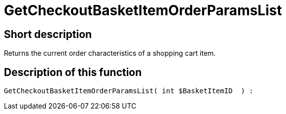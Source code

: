 = GetCheckoutBasketItemOrderParamsList
:lang: en
// include::{includedir}/_header.adoc[]
:keywords: GetCheckoutBasketItemOrderParamsList
:position: 10356

//  auto generated content Wed, 05 Jul 2017 23:32:44 +0200
== Short description

Returns the current order characteristics of a shopping cart item.

== Description of this function

[source,plenty]
----

GetCheckoutBasketItemOrderParamsList( int $BasketItemID  ) :

----
